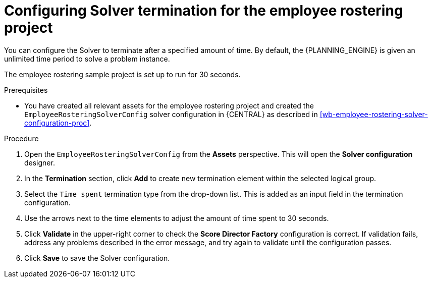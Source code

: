 [id='wb-employee-rostering-solver-termination-configuration-proc']
= Configuring Solver termination for the employee rostering project

You can configure the Solver to terminate after a specified amount of time. By default, the {PLANNING_ENGINE} is given an unlimited time period to solve a problem instance.

The employee rostering sample project is set up to run for 30 seconds.

.Prerequisites
* You have created all relevant assets for the employee rostering project and created the `EmployeeRosteringSolverConfig` solver configuration in {CENTRAL} as described in <<wb-employee-rostering-solver-configuration-proc>>.

.Procedure
. Open the `EmployeeRosteringSolverConfig` from the *Assets* perspective. This will open the *Solver configuration* designer.
. In the *Termination* section, click *Add* to create new termination element within the selected logical group.
. Select the `Time spent` termination type from the drop-down list. This is added as an input field in the termination configuration.
. Use the arrows next to the time elements to adjust the amount of time spent to 30 seconds.
. Click *Validate* in the upper-right corner to check the *Score Director Factory* configuration is correct. If validation fails, address any problems described in the error message, and try again to validate until the configuration passes.
. Click *Save* to save the Solver configuration.
